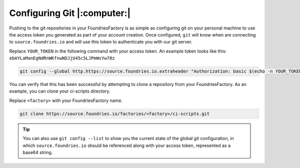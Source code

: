 .. _ref-git-config:

Configuring Git |:computer:|
============================

Pushing to the git repositories in your FoundriesFactory is as simple as
configuring git on your personal machine to use the access token you generated
as part of your account creation. Once configured, ``git`` will know when are
connecting to ``source.foundries.io`` and will use this token to authenticate
you with our git server.

Replace ``YOUR_TOKEN`` in the following command with your access token. An
example token looks like this: ``ebAYLaManEgNdRnWKfnwNDJjU45c5LJPmWsYw78z``

.. code-block:: console
 
   git config --global http.https://source.foundries.io.extraheader "Authorization: basic $(echo -n YOUR_TOKEN | base64 -w0)"

You can verify that this has been successful by attempting to clone a repository
from your FoundriesFactory. As an example, you can clone your ci-scripts
directory. 

Replace ``<factory>`` with your FoundriesFactory name.

.. code-block:: console
 
   git clone https://source.foundries.io/factories/<factory>/ci-scripts.git

.. tip::
   
   You can also use ``git config --list`` to show you the current state of the
   global git configuration, in which ``source.foundries.io`` should be referenced
   along with your access token, represented as a base64 string.

.. todo::
   
   **git-config** add :ref: to 'FoundriesFactory', 'access token', 'account
   creation', 'ci scripts' when pages are available
